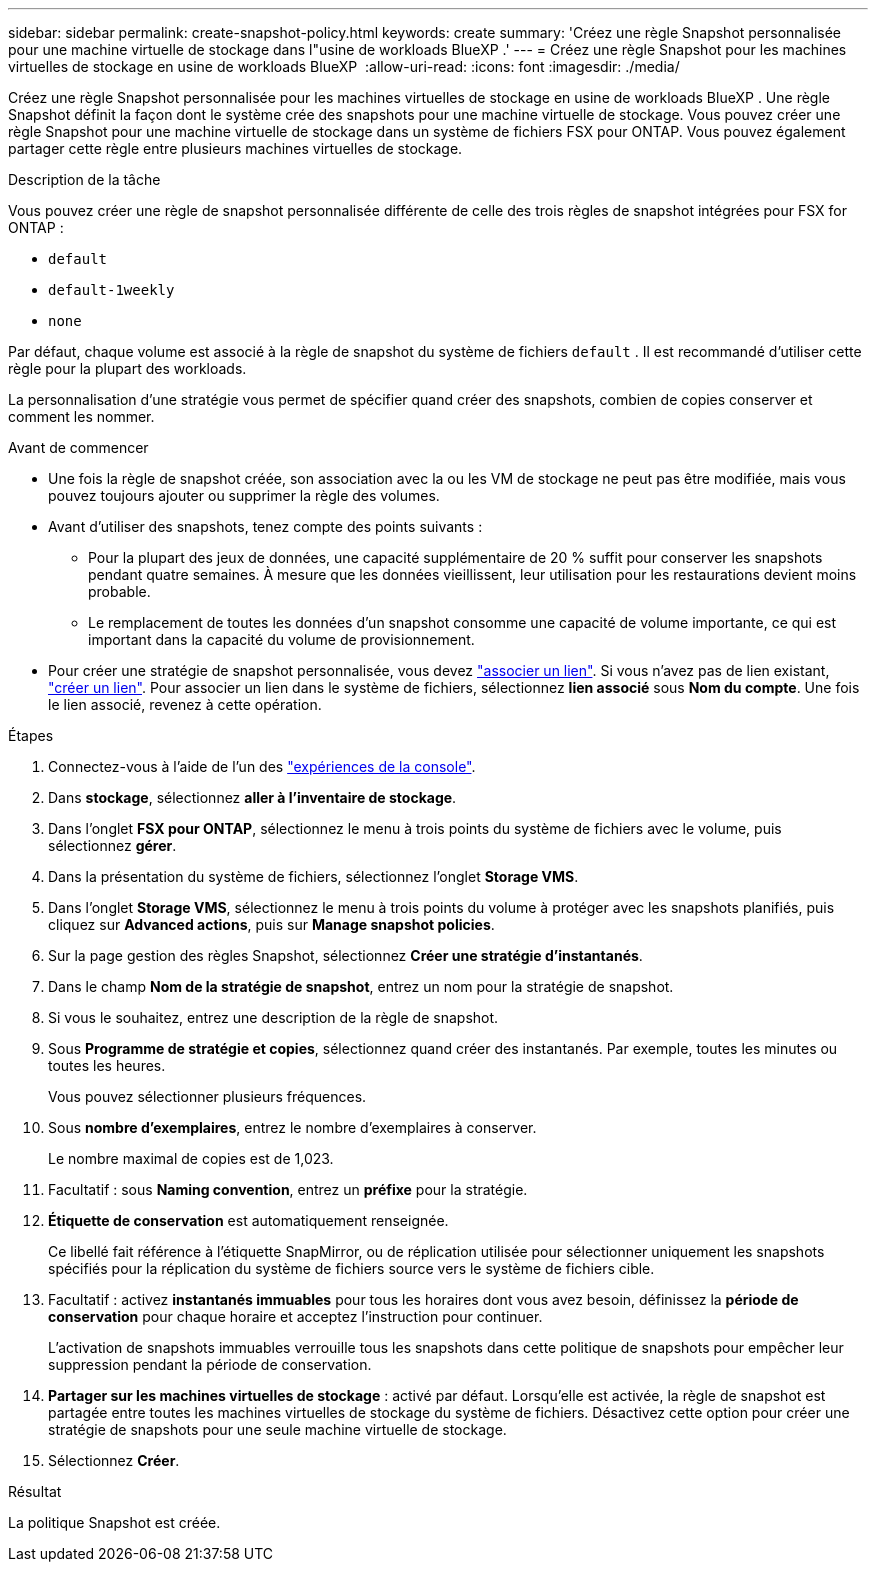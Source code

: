 ---
sidebar: sidebar 
permalink: create-snapshot-policy.html 
keywords: create 
summary: 'Créez une règle Snapshot personnalisée pour une machine virtuelle de stockage dans l"usine de workloads BlueXP .' 
---
= Créez une règle Snapshot pour les machines virtuelles de stockage en usine de workloads BlueXP 
:allow-uri-read: 
:icons: font
:imagesdir: ./media/


[role="lead"]
Créez une règle Snapshot personnalisée pour les machines virtuelles de stockage en usine de workloads BlueXP . Une règle Snapshot définit la façon dont le système crée des snapshots pour une machine virtuelle de stockage. Vous pouvez créer une règle Snapshot pour une machine virtuelle de stockage dans un système de fichiers FSX pour ONTAP. Vous pouvez également partager cette règle entre plusieurs machines virtuelles de stockage.

.Description de la tâche
Vous pouvez créer une règle de snapshot personnalisée différente de celle des trois règles de snapshot intégrées pour FSX for ONTAP :

* `default`
* `default-1weekly`
* `none`


Par défaut, chaque volume est associé à la règle de snapshot du système de fichiers `default` . Il est recommandé d'utiliser cette règle pour la plupart des workloads.

La personnalisation d'une stratégie vous permet de spécifier quand créer des snapshots, combien de copies conserver et comment les nommer.

.Avant de commencer
* Une fois la règle de snapshot créée, son association avec la ou les VM de stockage ne peut pas être modifiée, mais vous pouvez toujours ajouter ou supprimer la règle des volumes.
* Avant d'utiliser des snapshots, tenez compte des points suivants :
+
** Pour la plupart des jeux de données, une capacité supplémentaire de 20 % suffit pour conserver les snapshots pendant quatre semaines. À mesure que les données vieillissent, leur utilisation pour les restaurations devient moins probable.
** Le remplacement de toutes les données d'un snapshot consomme une capacité de volume importante, ce qui est important dans la capacité du volume de provisionnement.


* Pour créer une stratégie de snapshot personnalisée, vous devez link:manage-links.html["associer un lien"]. Si vous n'avez pas de lien existant, link:create-link.html["créer un lien"]. Pour associer un lien dans le système de fichiers, sélectionnez *lien associé* sous *Nom du compte*. Une fois le lien associé, revenez à cette opération.


.Étapes
. Connectez-vous à l'aide de l'un des link:https://docs.netapp.com/us-en/workload-setup-admin/console-experiences.html["expériences de la console"^].
. Dans *stockage*, sélectionnez *aller à l'inventaire de stockage*.
. Dans l'onglet *FSX pour ONTAP*, sélectionnez le menu à trois points du système de fichiers avec le volume, puis sélectionnez *gérer*.
. Dans la présentation du système de fichiers, sélectionnez l'onglet *Storage VMS*.
. Dans l'onglet *Storage VMS*, sélectionnez le menu à trois points du volume à protéger avec les snapshots planifiés, puis cliquez sur *Advanced actions*, puis sur *Manage snapshot policies*.
. Sur la page gestion des règles Snapshot, sélectionnez *Créer une stratégie d'instantanés*.
. Dans le champ *Nom de la stratégie de snapshot*, entrez un nom pour la stratégie de snapshot.
. Si vous le souhaitez, entrez une description de la règle de snapshot.
. Sous *Programme de stratégie et copies*, sélectionnez quand créer des instantanés. Par exemple, toutes les minutes ou toutes les heures.
+
Vous pouvez sélectionner plusieurs fréquences.

. Sous *nombre d'exemplaires*, entrez le nombre d'exemplaires à conserver.
+
Le nombre maximal de copies est de 1,023.

. Facultatif : sous *Naming convention*, entrez un *préfixe* pour la stratégie.
. *Étiquette de conservation* est automatiquement renseignée.
+
Ce libellé fait référence à l'étiquette SnapMirror, ou de réplication utilisée pour sélectionner uniquement les snapshots spécifiés pour la réplication du système de fichiers source vers le système de fichiers cible.

. Facultatif : activez *instantanés immuables* pour tous les horaires dont vous avez besoin, définissez la *période de conservation* pour chaque horaire et acceptez l'instruction pour continuer.
+
L'activation de snapshots immuables verrouille tous les snapshots dans cette politique de snapshots pour empêcher leur suppression pendant la période de conservation.

. *Partager sur les machines virtuelles de stockage* : activé par défaut. Lorsqu'elle est activée, la règle de snapshot est partagée entre toutes les machines virtuelles de stockage du système de fichiers. Désactivez cette option pour créer une stratégie de snapshots pour une seule machine virtuelle de stockage.
. Sélectionnez *Créer*.


.Résultat
La politique Snapshot est créée.
